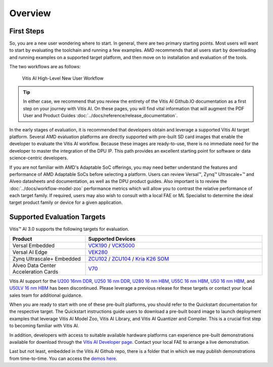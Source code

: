Overview
--------

First Steps
~~~~~~~~~~~

So, you are a new user wondering where to start. In general, there are two primary starting points. Most users will want to start by evaluating the toolchain and running a few examples.  AMD recommends that all users start by downloading and running examples on a supported target platform, and then move on to installation and evaluation of the tools.

The two workflows are as follows:

.. figure:: reference/images/New_User_Flow.PNG

   Vitis AI High-Level New User Workflow
   
.. tip:: In either case, we recommend that you review the entirety of the Vitis AI Github.IO documentation as a first step on your journey with Vitis AI. On these pages, you will find vital information that will augment the PDF User and Product Guides :doc:`../docs/reference/release_documentation`.

In the early stages of evaluation, it is recommended that developers obtain and leverage a supported Vitis AI target platform. Several AMD evaluation platforms are directly supported with pre-built SD card images that enable the developer to evaluate the Vitis AI workflow. Because these images are ready-to-use, there is no immediate need for
the developer to master the integration of the DPU IP. This path provides an excellent starting point for software or data science-centric developers.

If you are not familiar with AMD's Adaptable SoC offerings, you may need better understand the features and performance of AMD Adaptable SoCs before selecting a platform.  Users can review Versal |trade|, Zynq |trade| Ultrascale+ |trade| and Alveo datasheets and documentation, as well as the DPU product guides.  Also important is to review the :doc:`../docs/workflow-model-zoo` performance metrics which will allow you to contrast the relative performance of each target family.  If required, users may also wish to consult with a local FAE or ML Specialist to determine the ideal target product family or device for a given application.


Supported Evaluation Targets
~~~~~~~~~~~~~~~~~~~~~~~~~~~~

Vitis |trade| AI 3.0 supports the following targets for evaluation.

.. list-table::
   :widths: 30 70
   :header-rows: 1

   * - Product
     - Supported Devices

   * - Versal Embedded
     - `VCK190 <https://www.xilinx.com/vck190>`__ / `VCK5000 <https://www.xilinx.com/vck5000>`__

   * - Versal AI Edge
     - `VEK280 <https://www.xilinx.com/member/vitis-ai-vek280.html>`__ 

   * - Zynq Ultrascale+ Embedded
     - `ZCU102 <https://www.xilinx.com/zcu102>`__ / `ZCU104 <https://www.xilinx.com/zcu104>`__ / `Kria K26 SOM <https://www.xilinx.com/kria>`__

   * - Alveo Data Center Acceleration Cards
     - `V70 <https://www.xilinx.com/member/v70.html#vitis_ai>`__

Vitis AI support for the `U200 16nm DDR <https://www.xilinx.com/U200>`__, `U250 16 nm DDR <https://www.xilinx.com/U250>`__, `U280 16 nm HBM <https://www.xilinx.com/U280>`__, `U55C 16 nm HBM <https://www.xilinx.com/U55C>`__, `U50 16 nm HBM <https://www.xilinx.com/U50>`__, and `U50LV 16 nm HBM <https://www.xilinx.com/U50LV>`__ has been discontinued. Please leverage a previous release for these targets or contact your local sales team for additional guidance.  

When you are ready to start with one of these pre-built platforms, you should refer to the Quickstart documentation for the respective target. The Quickstart instructions guide users to download a pre-built board image to launch deployment examples that leverage Vitis AI Model Zoo, Vitis AI Library, and Vitis AI Quantizer and Compiler. This is a crucial first step to becoming familiar with Vitis AI.

In addition, developers with access to suitable available hardware platforms can experience pre-built demonstrations available for download through the `Vitis AI Developer page <https://www.xilinx.com/developer/products/vitis-ai.html#demos>`__. Contact your local FAE to arrange a live demonstration.

Last but not least, embedded in the Vitis AI Github repo, there is a folder that in which we may publish demonstrations from time-to-time. You can access the `demos here <https://github.com/Xilinx/Vitis-AI/tree/3.0/demos>`__.


.. |trade|  unicode:: U+02122 .. TRADEMARK SIGN
   :ltrim:
.. |reg|    unicode:: U+02122 .. TRADEMARK SIGN
   :ltrim:
